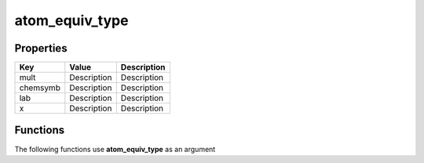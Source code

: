 ###############
atom_equiv_type
###############


Properties
----------
.. list-table::
   :header-rows: 1

   * - Key
     - Value
     - Description
   * - mult
     - Description
     - Description
   * - chemsymb
     - Description
     - Description
   * - lab
     - Description
     - Description
   * - x
     - Description
     - Description

Functions
---------
The following functions use **atom_equiv_type** as an argument
